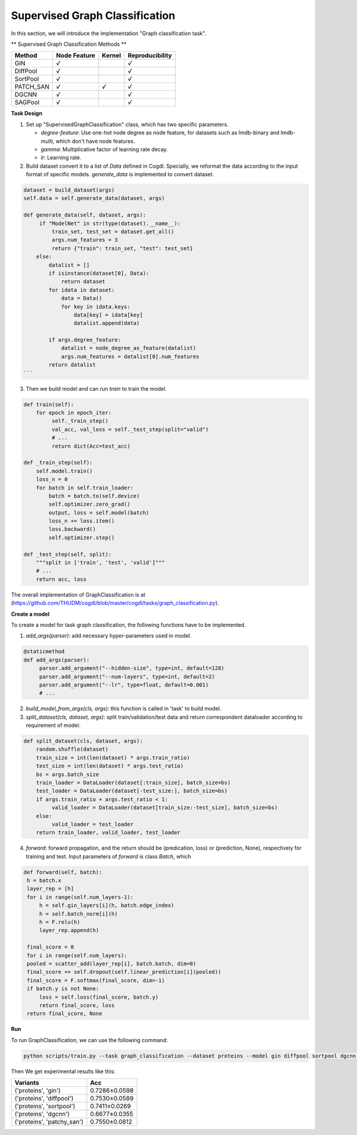 Supervised Graph Classification
================================

In this section, we will introduce the implementation "Graph classification task".

** Supervised Graph Classification Methods **

+-----------+-----------+--------+-----------------+
| Method    | Node      | Kernel | Reproducibility |
|           | Feature   |        |                 |
+===========+===========+========+=================+
| GIN       |   `√`     |        |  `√`            |
+-----------+-----------+--------+-----------------+
| DiffPool  |   `√`     |        |  `√`            |
+-----------+-----------+--------+-----------------+
| SortPool  |   `√`     |        |  `√`            |
+-----------+-----------+--------+-----------------+
| PATCH_SAN |   `√`     | `√`    |  `√`            |
+-----------+-----------+--------+-----------------+
| DGCNN     |   `√`     |        |  `√`            |
+-----------+-----------+--------+-----------------+
| SAGPool   |   `√`     |        |  `√`            |
+-----------+-----------+--------+-----------------+


**Task Design**

1. Set up "SupervisedGraphClassification" class, which has two specific parameters.

   * `degree-feature`: Use one-hot node degree as node feature, for datasets such as lmdb-binary and lmdb-multi, which don't have node features.
   * `gamma`: Multiplicative factor of learning rate decay.
   * `lr`: Learning rate.

2. Build dataset convert it to a list of `Data` defined in Cogdl. Specially, we reformat the data according to the input format of specific models. `generate_data` is implemented to convert dataset.

.. code-block:: python

   dataset = build_dataset(args)
   self.data = self.generate_data(dataset, args)

   def generate_data(self, dataset, args):
        if "ModelNet" in str(type(dataset).__name__):
            train_set, test_set = dataset.get_all()
            args.num_features = 3
            return {"train": train_set, "test": test_set}
       else:
           datalist = []
           if isinstance(dataset[0], Data):
               return dataset
           for idata in dataset:
               data = Data()
               for key in idata.keys:
                   data[key] = idata[key]
                   datalist.append(data)

           if args.degree_feature:
               datalist = node_degree_as_feature(datalist)
               args.num_features = datalist[0].num_features
           return datalist
   ```

3. Then we build model and can run `train` to train the model.

.. code-block:: python

   def train(self):
       for epoch in epoch_iter:
            self._train_step()
            val_acc, val_loss = self._test_step(split="valid")
            # ...
   	    return dict(Acc=test_acc)

   def _train_step(self):
       self.model.train()
       loss_n = 0
       for batch in self.train_loader:
           batch = batch.to(self.device)
           self.optimizer.zero_grad()
           output, loss = self.model(batch)
           loss_n += loss.item()
           loss.backward()
           self.optimizer.step()

   def _test_step(self, split):
       """split in ['train', 'test', 'valid']"""
       # ...
       return acc, loss

The overall implementation of GraphClassification is at (https://github.com/THUDM/cogdl/blob/master/cogdl/tasks/graph_classification.py).

**Create a model**

To create a model for task graph classification, the following functions have to be implemented.

1. `add_args(parser)`: add necessary hyper-parameters used in model.

.. code-block:: python

   @staticmethod
   def add_args(parser):
        parser.add_argument("--hidden-size", type=int, default=128)
        parser.add_argument("--num-layers", type=int, default=2)
        parser.add_argument("--lr", type=float, default=0.001)
        # ...

2. `build_model_from_args(cls, args)`: this function is called in 'task' to build model.

3. `split_dataset(cls, dataset, args)`: split train/validation/test data and return correspondent dataloader according to requirement of model.

.. code-block:: python

   def split_dataset(cls, dataset, args):
       random.shuffle(dataset)
       train_size = int(len(dataset) * args.train_ratio)
       test_size = int(len(dataset) * args.test_ratio)
       bs = args.batch_size
       train_loader = DataLoader(dataset[:train_size], batch_size=bs)
       test_loader = DataLoader(dataset[-test_size:], batch_size=bs)
       if args.train_ratio + args.test_ratio < 1:
            valid_loader = DataLoader(dataset[train_size:-test_size], batch_size=bs)
       else:
            valid_loader = test_loader
       return train_loader, valid_loader, test_loader

4. `forward`: forward propagation, and the return should be (predication, loss) or (prediction, None), respectively for training and test. Input parameters of `forward` is class `Batch`, which

.. code-block:: python

   def forward(self, batch):
    h = batch.x
    layer_rep = [h]
    for i in range(self.num_layers-1):
        h = self.gin_layers[i](h, batch.edge_index)
        h = self.batch_norm[i](h)
        h = F.relu(h)
        layer_rep.append(h)

    final_score = 0
    for i in range(self.num_layers):
    pooled = scatter_add(layer_rep[i], batch.batch, dim=0)
    final_score += self.dropout(self.linear_prediction[i](pooled))
    final_score = F.softmax(final_score, dim=-1)
    if batch.y is not None:
        loss = self.loss(final_score, batch.y)
        return final_score, loss
    return final_score, None


**Run**

To run GraphClassification, we can use the following command:

.. code-block:: python

    python scripts/train.py --task graph_classification --dataset proteins --model gin diffpool sortpool dgcnn --seed 0 1

Then We get experimental results like this:

============================ ===============
Variants                      Acc
============================ ===============
('proteins', 'gin')          0.7286±0.0598
('proteins', 'diffpool')     0.7530±0.0589
('proteins', 'sortpool')     0.7411±0.0269
('proteins', 'dgcnn')        0.6677±0.0355
('proteins', 'patchy_san')   0.7550±0.0812
============================ ===============
